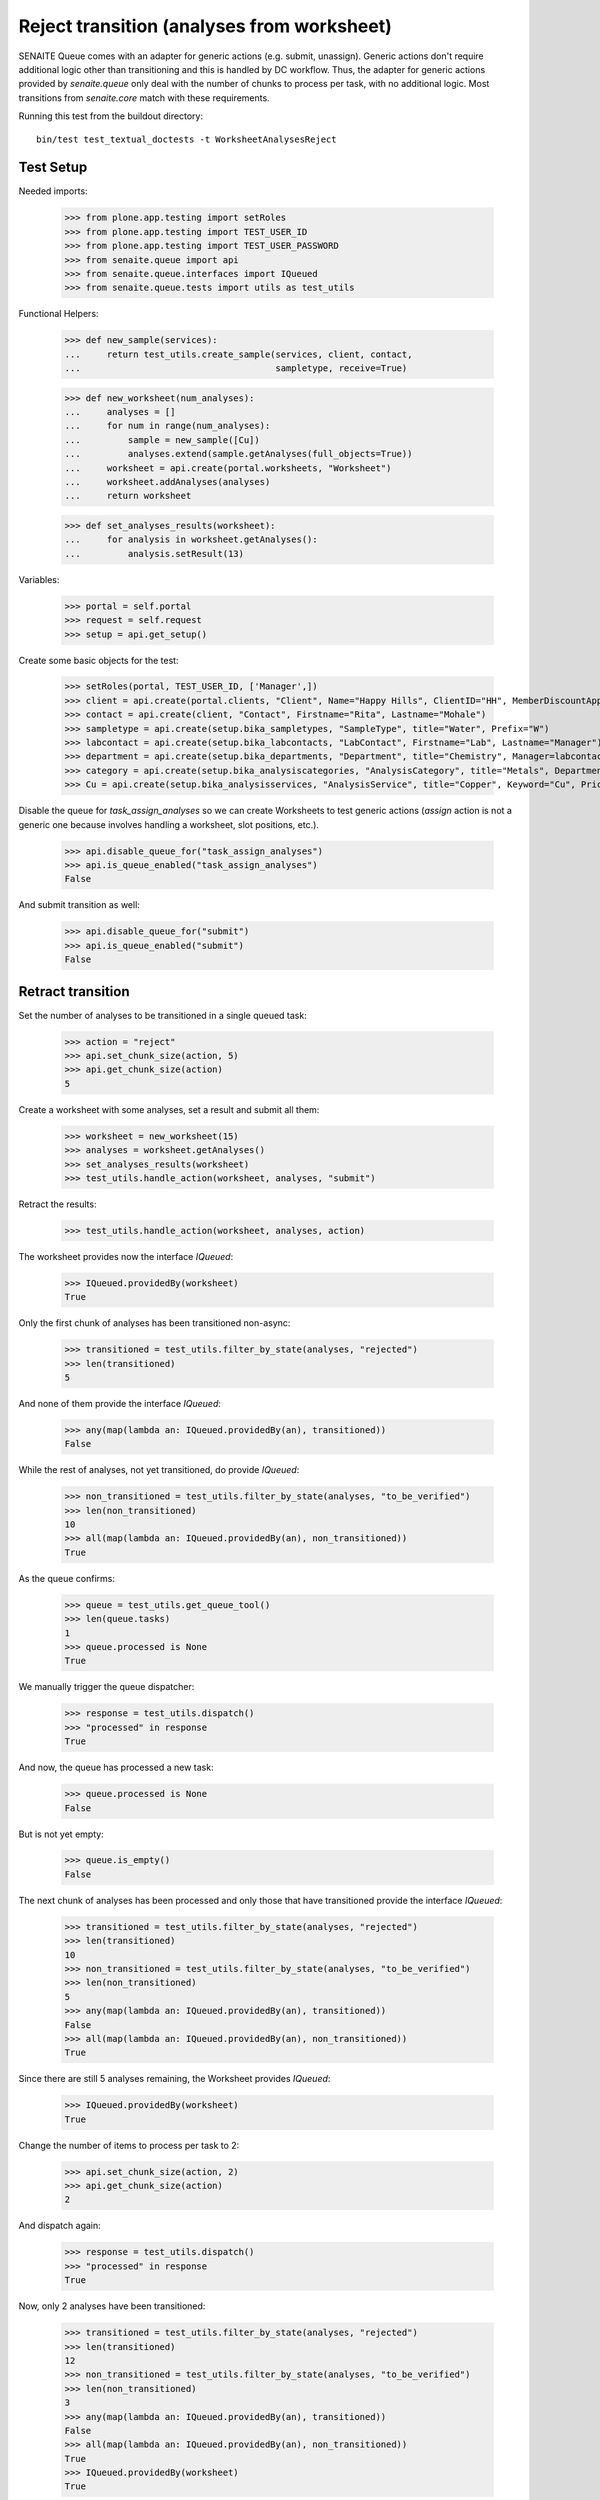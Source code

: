 Reject transition (analyses from worksheet)
===========================================

SENAITE Queue comes with an adapter for generic actions (e.g. submit, unassign).
Generic actions don't require additional logic other than transitioning and this
is handled by DC workflow. Thus, the adapter for generic actions provided by
`senaite.queue` only deal with the number of chunks to process per task, with
no additional logic. Most transitions from `senaite.core` match with these
requirements.

Running this test from the buildout directory::

    bin/test test_textual_doctests -t WorksheetAnalysesReject


Test Setup
----------

Needed imports:

    >>> from plone.app.testing import setRoles
    >>> from plone.app.testing import TEST_USER_ID
    >>> from plone.app.testing import TEST_USER_PASSWORD
    >>> from senaite.queue import api
    >>> from senaite.queue.interfaces import IQueued
    >>> from senaite.queue.tests import utils as test_utils

Functional Helpers:

    >>> def new_sample(services):
    ...     return test_utils.create_sample(services, client, contact,
    ...                                     sampletype, receive=True)

    >>> def new_worksheet(num_analyses):
    ...     analyses = []
    ...     for num in range(num_analyses):
    ...         sample = new_sample([Cu])
    ...         analyses.extend(sample.getAnalyses(full_objects=True))
    ...     worksheet = api.create(portal.worksheets, "Worksheet")
    ...     worksheet.addAnalyses(analyses)
    ...     return worksheet

    >>> def set_analyses_results(worksheet):
    ...     for analysis in worksheet.getAnalyses():
    ...         analysis.setResult(13)

Variables:

    >>> portal = self.portal
    >>> request = self.request
    >>> setup = api.get_setup()

Create some basic objects for the test:

    >>> setRoles(portal, TEST_USER_ID, ['Manager',])
    >>> client = api.create(portal.clients, "Client", Name="Happy Hills", ClientID="HH", MemberDiscountApplies=True)
    >>> contact = api.create(client, "Contact", Firstname="Rita", Lastname="Mohale")
    >>> sampletype = api.create(setup.bika_sampletypes, "SampleType", title="Water", Prefix="W")
    >>> labcontact = api.create(setup.bika_labcontacts, "LabContact", Firstname="Lab", Lastname="Manager")
    >>> department = api.create(setup.bika_departments, "Department", title="Chemistry", Manager=labcontact)
    >>> category = api.create(setup.bika_analysiscategories, "AnalysisCategory", title="Metals", Department=department)
    >>> Cu = api.create(setup.bika_analysisservices, "AnalysisService", title="Copper", Keyword="Cu", Price="15", Category=category.UID(), Accredited=True)

Disable the queue for `task_assign_analyses` so we can create Worksheets to test
generic actions (`assign` action is not a generic one because involves handling
a worksheet, slot positions, etc.).

    >>> api.disable_queue_for("task_assign_analyses")
    >>> api.is_queue_enabled("task_assign_analyses")
    False

And submit transition as well:

    >>> api.disable_queue_for("submit")
    >>> api.is_queue_enabled("submit")
    False


Retract transition
------------------

Set the number of analyses to be transitioned in a single queued task:

    >>> action = "reject"
    >>> api.set_chunk_size(action, 5)
    >>> api.get_chunk_size(action)
    5

Create a worksheet with some analyses, set a result and submit all them:

    >>> worksheet = new_worksheet(15)
    >>> analyses = worksheet.getAnalyses()
    >>> set_analyses_results(worksheet)
    >>> test_utils.handle_action(worksheet, analyses, "submit")

Retract the results:

    >>> test_utils.handle_action(worksheet, analyses, action)

The worksheet provides now the interface `IQueued`:

    >>> IQueued.providedBy(worksheet)
    True

Only the first chunk of analyses has been transitioned non-async:

    >>> transitioned = test_utils.filter_by_state(analyses, "rejected")
    >>> len(transitioned)
    5

And none of them provide the interface `IQueued`:

    >>> any(map(lambda an: IQueued.providedBy(an), transitioned))
    False

While the rest of analyses, not yet transitioned, do provide `IQueued`:

    >>> non_transitioned = test_utils.filter_by_state(analyses, "to_be_verified")
    >>> len(non_transitioned)
    10
    >>> all(map(lambda an: IQueued.providedBy(an), non_transitioned))
    True

As the queue confirms:

    >>> queue = test_utils.get_queue_tool()
    >>> len(queue.tasks)
    1
    >>> queue.processed is None
    True

We manually trigger the queue dispatcher:

    >>> response = test_utils.dispatch()
    >>> "processed" in response
    True

And now, the queue has processed a new task:

    >>> queue.processed is None
    False

But is not yet empty:

    >>> queue.is_empty()
    False

The next chunk of analyses has been processed and only those that have
transitioned provide the interface `IQueued`:

    >>> transitioned = test_utils.filter_by_state(analyses, "rejected")
    >>> len(transitioned)
    10
    >>> non_transitioned = test_utils.filter_by_state(analyses, "to_be_verified")
    >>> len(non_transitioned)
    5
    >>> any(map(lambda an: IQueued.providedBy(an), transitioned))
    False
    >>> all(map(lambda an: IQueued.providedBy(an), non_transitioned))
    True

Since there are still 5 analyses remaining, the Worksheet provides `IQueued`:

    >>> IQueued.providedBy(worksheet)
    True

Change the number of items to process per task to 2:

    >>> api.set_chunk_size(action, 2)
    >>> api.get_chunk_size(action)
    2

And dispatch again:

    >>> response = test_utils.dispatch()
    >>> "processed" in response
    True

Now, only 2 analyses have been transitioned:

    >>> transitioned = test_utils.filter_by_state(analyses, "rejected")
    >>> len(transitioned)
    12
    >>> non_transitioned = test_utils.filter_by_state(analyses, "to_be_verified")
    >>> len(non_transitioned)
    3
    >>> any(map(lambda an: IQueued.providedBy(an), transitioned))
    False
    >>> all(map(lambda an: IQueued.providedBy(an), non_transitioned))
    True
    >>> IQueued.providedBy(worksheet)
    True

As we've seen, the queue for this task is enabled:

    >>> api.is_queue_enabled(action)
    True

But we can disable the queue for this task if we set the number of items to
process per task to 0:

    >>> api.disable_queue_for(action)
    >>> api.is_queue_enabled(action)
    False
    >>> api.get_chunk_size(action)
    0

But still, if we manually trigger the dispatch with the queue being disabled,
the action will take place. Thus, disabling the queue only prevents the system
to add new tasks to the queue, but won't have effect to those that remain in
the queue. Rather all remaining tasks will be processed in just one shot:

    >>> response = test_utils.dispatch()
    >>> "processed" in response
    True
    >>> queue.is_empty()
    True
    >>> transitioned = test_utils.filter_by_state(analyses, "rejected")
    >>> len(transitioned)
    15
    >>> non_transitioned = test_utils.filter_by_state(analyses, "to_be_verified")
    >>> len(non_transitioned)
    0
    >>> any(map(lambda an: IQueued.providedBy(an), transitioned))
    False

Since all analyses have been processed, the worksheet no longer provides the
`IQueue` marker interface:

    >>> IQueued.providedBy(worksheet)
    False
